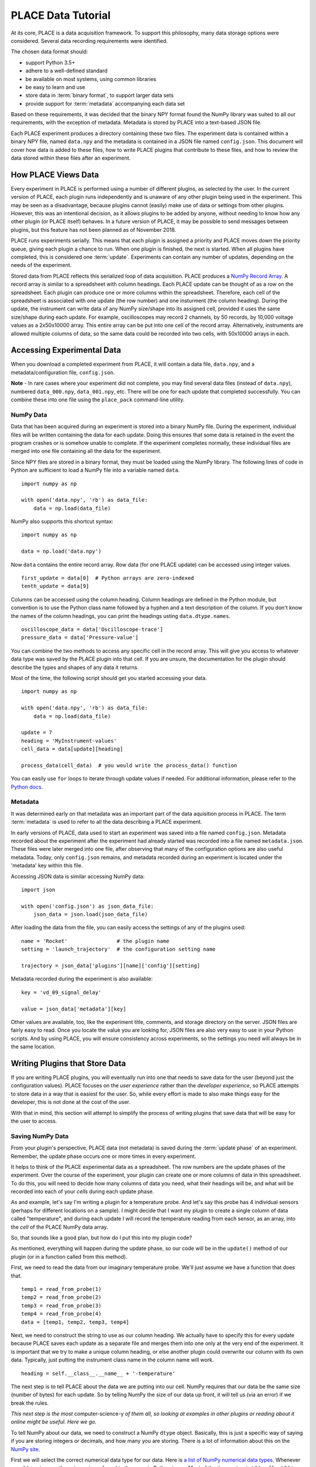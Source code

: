 **********************************
PLACE Data Tutorial
**********************************

.. highlight:: python

At its core, PLACE is a data acquisition framework. To support this philosophy,
many data storage options were considered. Several data recording requirements
were identified.

The chosen data format should:

- support Python 3.5+
- adhere to a well-defined standard
- be available on most systems, using common libraries
- be easy to learn and use
- store data in :term:`binary format`, to support larger data sets
- provide support for :term:`metadata` accompanying each data set

Based on these requirements, it was decided that the binary NPY format found
the NumPy library was suited to all our requirements, with the exception of
metadata. Metadata is stored by PLACE into a text-based JSON file.

Each PLACE experiment produces a directory containing these two files. The
experiment data is contained within a binary NPY file, named ``data.npy``
and the metadata is contained in a JSON file named ``config.json``. This
document will cover how data is added to these files, how to write PLACE plugins that
contribute to these files, and how to review the data stored within these
files after an experiment.

How PLACE Views Data
=======================

Every experiment in PLACE is performed using a number of different plugins, as
selected by the user.  In the current version of PLACE, each plugin runs
independently and is unaware of any other plugin being used in the experiment.
This may be seen as a disadvantage, because plugins cannot (easily) make use of
data or settings from other plugins. However, this was an intentional decision,
as it allows plugins to be added by anyone, without needing to know how any
other plugin (or PLACE itself) behaves.  In a future version of PLACE, it may be
possible to send messages between plugins, but this feature has not been planned
as of November 2018.

PLACE runs experiments serially. This means that each plugin is assigned a
priority and PLACE moves down the priority queue, giving each plugin a chance to
run. When one plugin is finished, the next is started. When all plugins have
completed, this is considered one :term:`update`. Experiments can contain any
number of updates, depending on the needs of the experiment.

Stored data from PLACE reflects this serialized loop of data acquisition. PLACE
produces a `NumPy Record Array
<https://docs.scipy.org/doc/numpy/user/basics.rec.html#record-arrays>`__.
A record array is similar to a spreadsheet with column headings. Each PLACE
update can be thought of as a row on the spreadsheet. Each plugin can produce
one or more columns within the spreadsheet. Therefore, each cell of the
spreadsheet is associated with one update (the row number) and one insturment
(the column heading). During the update, the instrument can write data of any
NumPy size/shape into its assigned cell, provided it uses the same size/shape
during each update. For example, oscilloscopes may record 2 channels, by 50
records, by 10,000 voltage values as a 2x50x10000 array. This entire array can
be put into one cell of the record array. Alternatively, instruments are allowed
multiple columns of data, so the same data could be recorded into two cells,
with 50x10000 arrays in each.

Accessing Experimental Data
===============================

When you download a completed experiment from PLACE, it will contain a data
file, ``data.npy``, and a metadata/configuration file, ``config.json``.

**Note** - In rare cases where your experiment did not complete, you may find
several data files (instead of ``data.npy``), numbered ``data_000.npy``,
``data_001.npy``, etc. There will be one for each update that completed
successfully. You can combine these into one file using the ``place_pack``
command-line utility.

NumPy Data
----------------

Data that has been acquired during an experiment is stored into a binary NumPy
file.  During the experiment, individual files will be written containing the
data for each update.  Doing this ensures that some data is retained in the
event the program crashes or is somehow unable to complete. If the experiment
completes normally, these individual files are merged into one file containing
all the data for the experiment.

Since NPY files are stored in a binary format, they must be loaded using the
NumPy library. The following lines of code in Python are sufficient to load a
NumPy file into a variable named ``data``.

::

    import numpy as np

    with open('data.npy', 'rb') as data_file:
        data = np.load(data_file)

NumPy also supports this shortcut syntax:

::

    import numpy as np

    data = np.load('data.npy')

Now ``data`` contains the entire record array. Row data (for one PLACE update)
can be accessed using integer values.

::

    first_update = data[0]  # Python arrays are zero-indexed
    tenth_update = data[9]

Columns can be accessed using the column heading. Column headings are defined
in the Python module, but convention is to use the Python
class name followed by a hyphen and a text description of the column. If you
don't know the names of the column headings, you can print the headings usting
``data.dtype.names``.

::

    oscilloscope_data = data['Oscilloscope-trace']
    pressure_data = data['Pressure-value']

You can combine the two methods to access any specific cell in the record
array.  This will give you access to whatever data type was saved by the PLACE
plugin into that cell. If you are unsure, the documentation for the plugin
should describe the types and shapes of any data it returns.

Most of the time, the following script should get you started accessing your
data.

::

    import numpy as np

    with open('data.npy', 'rb') as data_file:
        data = np.load(data_file)

    update = 7
    heading = 'MyInstrument-values'
    cell_data = data[update][heading]

    process_data(cell_data)  # you would write the process_data() function

You can easily use ``for`` loops to iterate through update values if needed.
For additional information, please refer to the `Python docs
<https://docs.python.org>`_.

Metadata
----------------------

It was determined early on that metadata was an important part of the data
aquisition process in PLACE. The term :term:`metadata` is used to refer to all
the data describing a PLACE experiment.

In early versions of PLACE, data used to start an experiment was saved into a
file named ``config.json``. Metadata recorded about the experiment after the
experiment had already started was recorded into a file named ``metadata.json``.
These files were later merged into one file, after observing that many of the
configuration options are also useful metadata. Today, only ``config.json``
remains, and metadata recorded during an experiment is located under the
'metadata' key within this file.

Accessing JSON data is similar accessing NumPy data:

::

    import json

    with open('config.json') as json_data_file:
        json_data = json.load(json_data_file)

After loading the data from the file, you can easily access the settings of any
of the plugins used:

::

    name = 'Rocket'                # the plugin name
    setting = 'launch_trajectory'  # the configuration setting name

    trajectory = json_data['plugins'][name]['config'][setting]

Metadata recorded during the experiment is also available:

::

    key = 'vd_09_signal_delay'

    value = json_data['metadata'][key]

Other values are available, too, like the experiment title, comments, and
storage directory on the server. JSON files are fairly easy to read. Once you
locate the value you are looking for, JSON files are also very easy to use in
your Python scripts. And by using PLACE, you will ensure consistency across
experiments, so the settings you need will always be in the same location.

Writing Plugins that Store Data
========================================

If you are writing PLACE plugins, you will eventually run into one that needs to
save data for the user (beyond just the configuration values). PLACE focuses on
the *user experience* rather than the *developer experience*, so PLACE attempts
to store data in a way that is easiest for the user. So, while every effort is
made to also make things easy for the developer, this is not done at the cost of
the user.

With that in mind, this section will attempt to simplify the process of writing
plugins that save data that will be easy for the user to access.

Saving NumPy Data
-------------------------

From your plugin's perspective, PLACE data (not metadata) is saved during the
:term:`update phase` of an experiment. Remember, the update phase occurs one or
more times in every experiment.

It helps to think of the PLACE experimental data as a spreadsheet. The row
numbers are the update phases of the experiment. Over the course of the
experiment, your plugin can create one or more columns of data in this
spreadsheet. To do this, you will need to decide how many columns of data you
need, what their headings will be, and what will be recorded into each of your
*cells* during each update phase.

As and example, let's say I'm writing a plugin for a temperature probe. And
let's say this probe has 4 individual sensors (perhaps for different locations
on a sample). I might decide that I want my plugin to create a single column of
data called "temperature", and during each update I will record the temperature
reading from each sensor, as an array, into the *cell* of the PLACE NumPy data
array.

So, that sounds like a good plan, but how do I put this into my plugin code?

As mentioned, everything will happen during the update phase, so our code will
be in the ``update()`` method of our plugin (or in a function called from this
method).

First, we need to read the data from our imaginary temperature probe. We'll just
assume we have a function that does that.

::

    temp1 = read_from_probe(1)
    temp2 = read_from_probe(2)
    temp3 = read_from_probe(3)
    temp4 = read_from_probe(4)
    data = [temp1, temp2, temp3, temp4]

Next, we need to construct the string to use as our column heading. We actually
have to specify this for every update because PLACE saves each update as a
separate file and merges them into one only at the very end of the experiment.
It is important that we try to make a unique column heading, or else another
plugin could overwrite our column with its own data. Typically, just putting the
instrument class name in the column name will work.

::

    heading = self.__class__.__name__ + '-temperature'

The next step is to tell PLACE about the data we are putting into our cell.
NumPy requires that our data be the same size (number of bytes) for each update.
So by telling NumPy the size of our data up front, it will tell us (via an
error) if we break the rules.

*This next step is the most* computer-science-y *of them all, so looking at
examples in other plugins or reading about it online might be useful. Here we
go.*

To tell NumPy about our data, we need to construct a NumPy ``dtype`` object.
Basically, this is just a specific way of saying if you are storing integers or
decimals, and how many you are storing. There is a lot of information about this
on the `NumPy site
<https://docs.scipy.org/doc/numpy/reference/generated/numpy.dtype.html>`_.

First we will select the correct numerical data type for our data. Here is `a
list of NumPy numerical data types
<https://docs.scipy.org/doc/numpy/user/basics.types.html>`_. Whenever possible,
using one these types is preferred to the generic Python types. Most of the
time, using ``int64`` or ``float64`` is probably fine. We will assume our
temperature data is a decimal number, so we will use ``float64``.

Now, if we only had one temperature to store, we would be ready to create our
``dtype``. It would look like this:

::

    dtype = np.dtype([(heading, np.float64)])

    # The square brackets are required. If you were creating multiple columns of
    # data, you would just add the next one inside the same square brackets.
    # dtype = np.dtype([(heading1, np.float64), (heading2, np.int64)])

When we are store multiple values into each cell, we must specify the NumPy
shape of the data. This can be an integer value, or a tuple (for
multi-dimensional data). We have 4 values, so we will just use 4.

::

    dtype = np.dtype([(heading, np.float64, 4)])

Excellent. Now we should have everything we need to create our data entry for
PLACE. It all goes together like this:

::

    record = np.array([(data,)], dtype=dtype)

    # The comma after data is required when you only have one column of data.
    # With two or more columns, it is not.
    # record = np.array([(data1, data2)], dtype=dtype)

To finish recording our data, we just return it to PLACE at the end of the
``update()`` method. Here is how it all looks together:

::

    temp1 = read_from_probe(1)
    temp2 = read_from_probe(2)
    temp3 = read_from_probe(3)
    temp4 = read_from_probe(4)
    data = [temp1, temp2, temp3, temp4]

    heading = self.__class__.__name__ + '-temperature'
    dtype = np.dtype([(heading, np.float64, 4)])
    record = np.array([(data,)], dtype=dtype)

    return record

And, for convenience, here is how the user would extract the temperature reading
from probe sensor 3 from update 12 (assuming the plugin name is Probe):

::

    import numpy as np

    data = np.load('data.npy')
    update = 11  # 0-indexed
    sensor = 2   # also 0-indexed
    update_12_probe_3_temp = data['Probe-temperature'][update][sensor]

Saving JSON Metadata
-------------------------

Compared to NumPy data, saving metadata is super easy! Metadata is saved during the :term:`config phase` only,
because metadata should not depend on any measurements taken during the update phase. So, if you think you
have metadata that **does** depend on the measurements, it is probably actually just another experimental measurement,
and should be put into the NumPy data.

At the moment, metadata is only differentiated by its key, so it's important to make sure and store it
under a unique key. As with the NumPy headings, placing your plugin class name in the key is a pretty good way
to make something that is unique (although this isn't currently the *official* best practice).

Using the temperature probe from the previous section as an example, perhaps we have two different probe models which both
use the same PLACE plugin. During the config phase, it would be good to read the model number and store it into the metadata.
We will assume ``read_model_number()`` is a Python function written elsewhere.

::

    key = self.__class__.__name__ + '-model-number'
    metadata[key] = read_model_number()

So, obviously pretty simple, right? And then, for a user to read this data, or use it in script, they would do something like this:

::

    import json

    with open('config.json') as json_data_file:
        json_data = json.load(json_data_file)

    model = json_data['metadata']['Probe-model-number']

PLACE Data User Experience Summary
=======================================

As mentioned, PLACE is designed to provide a good user experience, while still being flexible.
The following code shows how users can expect to consistently access PLACE experimental data.

::

    import json
    import numpy as np

    with open('config.json', 'r') as json_data_file:
        config = json.load(json_data_file)

    with open('data.npy', 'rb') as npy_data_file:
        data = np.load(npy_data_file)

    model = config['metadata']['Probe-model-number']
    print('Probe {} summary'.format(model))
    for update, (t1, t2, t3, t4) in enumerate(data['Probe-temperature']):
        print('Update {}: {}, {}, {}, {}'.format(update, t1, t2, t3, t4))

